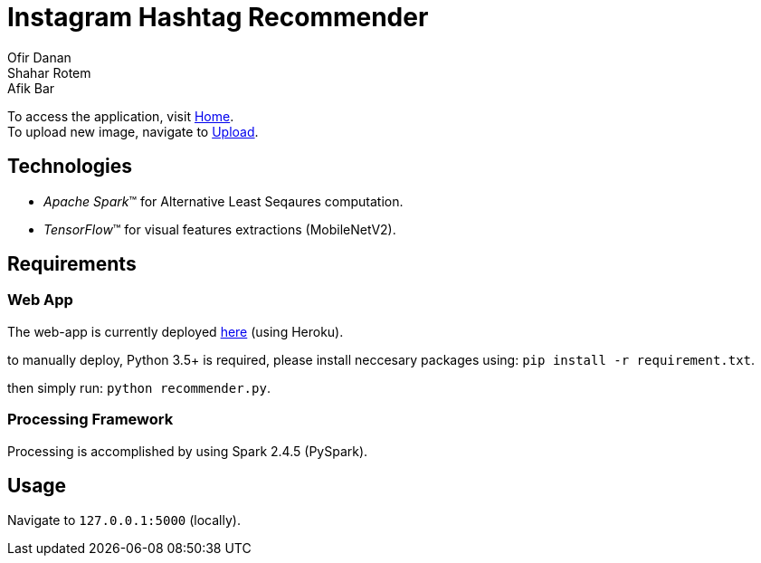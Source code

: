 = Instagram Hashtag Recommender
Ofir Danan; Shahar Rotem; Afik Bar
//settings
:idprefix:
:idseparator: -
:source-language: ruby
:language: {source-language}
ifndef::env-github[:icons: font]
ifdef::env-github[]
:status:
:outfilesuffix: .adoc
:caution-caption: :fire:
:important-caption: :exclamation:
:note-caption: :paperclip:
:tip-caption: :bulb:
:warning-caption: :warning:
endif::[]

To access the application, visit https://hashtag-recommender.herokuapp.com/[Home]. +
To upload new image, navigate to https://hashtag-recommender.herokuapp.com/upload[Upload].

== Technologies
* _Apache Spark_(TM) for Alternative Least Seqaures computation.
* _TensorFlow_(TM) for visual features extractions (MobileNetV2).


== Requirements

=== Web App
The web-app is currently deployed https://hashtag-recommender.herokuapp.com/[here] (using Heroku).

to manually deploy, Python 3.5+ is required, please install neccesary packages using: `pip install -r requirement.txt`.

then simply run: `python recommender.py`.

=== Processing Framework
Processing is accomplished by using Spark 2.4.5 (PySpark).


== Usage
Navigate to `127.0.0.1:5000` (locally).








